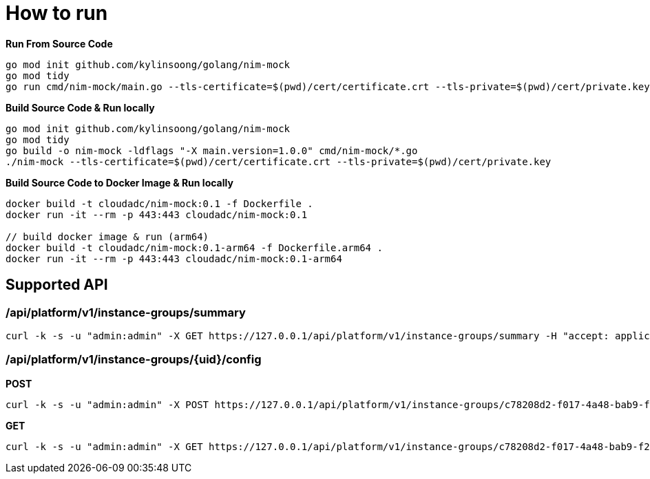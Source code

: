 = How to run

[source, bash]
.*Run From Source Code*
----
go mod init github.com/kylinsoong/golang/nim-mock
go mod tidy
go run cmd/nim-mock/main.go --tls-certificate=$(pwd)/cert/certificate.crt --tls-private=$(pwd)/cert/private.key
----

[source, bash]
.*Build Source Code & Run locally*
----
go mod init github.com/kylinsoong/golang/nim-mock
go mod tidy
go build -o nim-mock -ldflags "-X main.version=1.0.0" cmd/nim-mock/*.go
./nim-mock --tls-certificate=$(pwd)/cert/certificate.crt --tls-private=$(pwd)/cert/private.key
----

[source, bash]
.*Build Source Code to Docker Image & Run locally*
----
docker build -t cloudadc/nim-mock:0.1 -f Dockerfile .
docker run -it --rm -p 443:443 cloudadc/nim-mock:0.1

// build docker image & run (arm64)
docker build -t cloudadc/nim-mock:0.1-arm64 -f Dockerfile.arm64 .
docker run -it --rm -p 443:443 cloudadc/nim-mock:0.1-arm64 
----


== Supported API

=== /api/platform/v1/instance-groups/summary

[source, bash]
----
curl -k -s -u "admin:admin" -X GET https://127.0.0.1/api/platform/v1/instance-groups/summary -H "accept: application/json"
----

=== /api/platform/v1/instance-groups/{uid}/config

[source, bash]
.*POST*
----
curl -k -s -u "admin:admin" -X POST https://127.0.0.1/api/platform/v1/instance-groups/c78208d2-f017-4a48-bab9-f2dc2432b8c9/config -H "accept: application/json"  -H 'Content-Type: application/json' -d "@config.json"
----

[source, bash]
.*GET*
----
curl -k -s -u "admin:admin" -X GET https://127.0.0.1/api/platform/v1/instance-groups/c78208d2-f017-4a48-bab9-f2dc2432b8c9/config -H "accept: application/json" 
----
